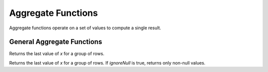 ===================
Aggregate Functions
===================

Aggregate functions operate on a set of values to compute a single result.

General Aggregate Functions
---------------------------

.. sparkfunction:: last(x) -> x

Returns the last value of `x` for a group of rows.

.. sparkfunction:: last(x, ignoreNull) -> x

Returns the last value of `x` for a group of rows. If `ignoreNull` is true, returns only non-null values.

